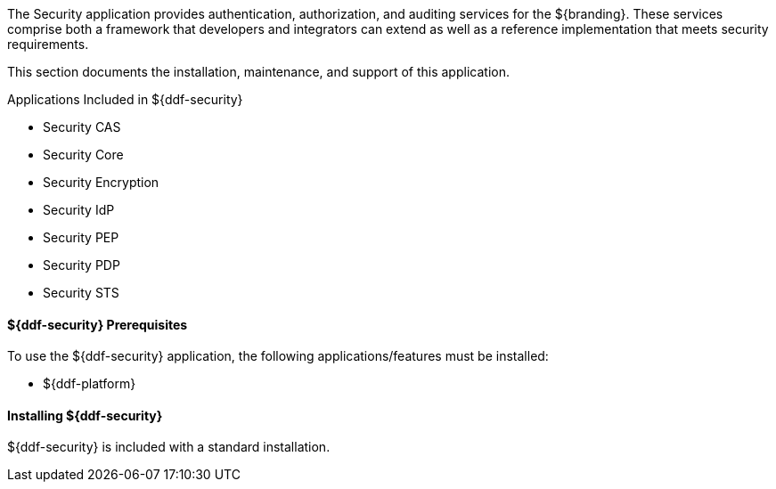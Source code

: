 :title: ${ddf-security}
:status: published
:type: applicationReference
:summary: Provides authentication, authorization, and auditing services.
:order: 09

The Security application provides authentication, authorization, and auditing services for the ${branding}.
These services comprise both a framework that developers and integrators can extend as well as a reference implementation that meets security requirements.

This section documents the installation, maintenance, and support of this application.

.Applications Included in ${ddf-security}
* Security CAS
* Security Core
* Security Encryption
* Security IdP
* Security PEP
* Security PDP
* Security STS

====  ${ddf-security} Prerequisites

To use the ${ddf-security} application, the following applications/features must be installed:

* ${ddf-platform}

====  Installing ${ddf-security}

${ddf-security} is included with a standard installation.
